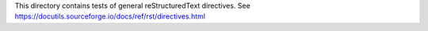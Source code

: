This directory contains tests of general reStructuredText directives.
See https://docutils.sourceforge.io/docs/ref/rst/directives.html